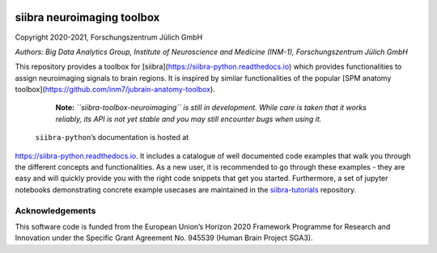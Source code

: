 |License|


siibra neuroimaging toolbox
=============================

Copyright 2020-2021, Forschungszentrum Jülich GmbH

*Authors: Big Data Analytics Group, Institute of Neuroscience and
Medicine (INM-1), Forschungszentrum Jülich GmbH*


This repository provides a toolbox for [siibra](https://siibra-python.readthedocs.io) which provides functionalities to assign neuroimaging signals to brain regions. It is inspired by similar functionalities of the popular [SPM anatomy toolbox](https://github.com/inm7/jubrain-anatomy-toolbox).

    **Note:** *``siibra-toolbox-neuroimaging`` is still in development. While care is taken that it works reliably, its API is not yet stable and you may still encounter bugs when using it.*
    
    
 ``siibra-python``\ ’s documentation is hosted at
https://siibra-python.readthedocs.io. It includes a catalogue of well
documented code examples that walk you through the different concepts
and functionalities. As a new user, it is recommended to go through
these examples - they are easy and will quickly provide you with the
right code snippets that get you started. Furthermore, a set of jupyter
notebooks demonstrating concrete example usecases are maintained in the
`siibra-tutorials <https://github.com/FZJ-INM1-BDA/siibra-tutorials>`__
repository.


Acknowledgements
----------------

This software code is funded from the European Union’s Horizon 2020
Framework Programme for Research and Innovation under the Specific Grant
Agreement No. 945539 (Human Brain Project SGA3).

.. acknowledgments-end

.. |License| image:: https://img.shields.io/badge/License-Apache%202.0-blue.svg
   :target: https://opensource.org/licenses/Apache-2.0
